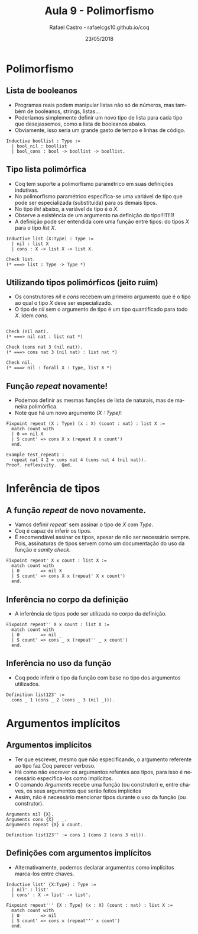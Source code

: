 #+TITLE: Aula 9 - Polimorfismo 
#+AUTHOR: Rafael Castro - rafaelcgs10.github.io/coq
#+EMAIL: rafaelcgs10@gmail.com
#+startup: beamer
#+LaTeX_CLASS: beamer
#+HTML_HEAD: <link rel="stylesheet" type="text/css" href="style.css"/>
#+LATEX_HEADER: \usepackage{graphicx, hyperref, udesc, url}
#+OPTIONS:   H:2 toc:nil
#+DATE: 23/05/2018

#+LANGUAGE: pt

* Polimorfismo

** Lista de booleanos
  - Programas reais podem manipular listas não só de números, mas também de booleanos, strings, listas...
  - Poderíamos simplemente definir um novo tipo de lista para cada tipo que desejassemos, como a lista de booleanos abaixo.
  - Obviamente, isso seria um grande gasto de tempo e linhas de código.

#+BEGIN_SRC coq
Inductive boollist : Type :=
  | bool_nil : boollist
  | bool_cons : bool -> boollist -> boollist.
#+END_SRC
  
** Tipo lista polimórfica
   - Coq tem suporte a polimorfismo paramétrico em suas definições indutivas.
   - No polimorfismo paramétrico especifica-se uma variável de tipo que pode ser especializada (substituida) para os demais tipos.
   - No tipo /list/ abaixo, a variável de tipo é o /X/.
   - Observe a existência de um argumento na definição do tipo!!!11!1!
   - A definição pode ser entendida com uma função entre tipos: do tipos /X/ para o tipo /list X/.
     
#+BEGIN_SRC coq
Inductive list (X:Type) : Type :=
  | nil : list X
  | cons : X -> list X -> list X.

Check list.
(* ===> list : Type -> Type *)
#+END_SRC
   
** Utilizando tipos polimórficos (jeito ruim)
   - Os construtores /nil/ e /cons/ recebem um primeiro argumento que é o tipo ao qual o tipo /X/ deve ser especializado.
   - O tipo de /nil/ sem o argumento de tipo é um tipo quantificado para todo /X/. Idem /cons/.

#+BEGIN_SRC coq

Check (nil nat).
(* ===> nil nat : list nat *)

Check (cons nat 3 (nil nat)).
(* ===> cons nat 3 (nil nat) : list nat *)

Check nil.
(* ===> nil : forall X : Type, list X *)
#+END_SRC

** Função /repeat/ novamente!
   - Podemos definir as mesmas funções de lista de naturais, mas de maneira polimórfica.
   - Note que há um novo argumento /(X : Type)/!

#+BEGIN_SRC coq
Fixpoint repeat (X : Type) (x : X) (count : nat) : list X :=
  match count with
  | 0 => nil X
  | S count' => cons X x (repeat X x count')
  end.

Example test_repeat1 :
  repeat nat 4 2 = cons nat 4 (cons nat 4 (nil nat)).
Proof. reflexivity.  Qed.
#+END_SRC

* Inferência de tipos
** A função /repeat/ de novo novamente.
   - Vamos definir /repeat'/ sem assinar o tipo de /X/ com /Type/.
   - Coq é capaz de inferir os tipos.
   - É recomendável assinar os tipos, apesar de não ser necessário sempre. Pois, assinaturas de tipos servem como um documentação do uso da função e /sanity check/.

#+BEGIN_SRC coq
Fixpoint repeat' X x count : list X :=
  match count with
  | 0        => nil X
  | S count' => cons X x (repeat' X x count')
  end.
#+END_SRC
   
** Inferência no corpo da definição
   - A inferência de tipos pode ser utilizada no corpo da definição.

#+BEGIN_SRC coq
Fixpoint repeat'' X x count : list X :=
  match count with
  | 0        => nil _
  | S count' => cons _ x (repeat'' _ x count')
  end.
#+END_SRC
   
** Inferência no uso da função
   - Coq pode inferir o tipo da função com base no tipo dos argumentos utilizados.

#+BEGIN_SRC coq
Definition list123' :=
  cons _ 1 (cons _ 2 (cons _ 3 (nil _))).
#+END_SRC
   
* Argumentos implícitos
  
** Argumentos implícitos
   - Ter que escrever, mesmo que não especificando, o argumento referente ao tipo faz Coq parecer verboso.
   - Há como não escrever os argumentos refentes aos tipos, para isso é necessário especifica-los como implícitos.
   - O comando /Arguments/ recebe uma função (ou construtor) e, entre chaves, os seus argumentos que serão feitos implícitos
   - Assim, não é necessário mencionar tipos durante o uso da função (ou construtor).

#+BEGIN_SRC coq
Arguments nil {X}.
Arguments cons {X} _ _.
Arguments repeat {X} x count.

Definition list123'' := cons 1 (cons 2 (cons 3 nil)).
#+END_SRC

** Definições com argumentos implícitos
   - Alternativamente, podemos declarar argumentos como implícitos marca-los entre chaves.
     
#+BEGIN_SRC coq
Inductive list' {X:Type} : Type :=
  | nil' : list'
  | cons' : X -> list' -> list'.

Fixpoint repeat''' {X : Type} (x : X) (count : nat) : list X :=
  match count with
  | 0        => nil
  | S count' => cons x (repeat''' x count')
  end.
#+END_SRC
